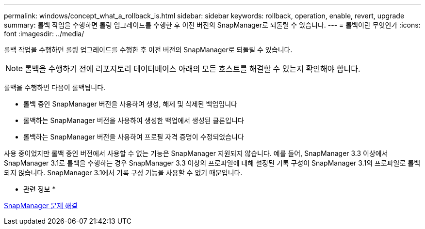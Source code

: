 ---
permalink: windows/concept_what_a_rollback_is.html 
sidebar: sidebar 
keywords: rollback, operation, enable, revert, upgrade 
summary: 롤백 작업을 수행하면 롤링 업그레이드를 수행한 후 이전 버전의 SnapManager로 되돌릴 수 있습니다. 
---
= 롤백이란 무엇인가
:icons: font
:imagesdir: ../media/


[role="lead"]
롤백 작업을 수행하면 롤링 업그레이드를 수행한 후 이전 버전의 SnapManager로 되돌릴 수 있습니다.


NOTE: 롤백을 수행하기 전에 리포지토리 데이터베이스 아래의 모든 호스트를 해결할 수 있는지 확인해야 합니다.

롤백을 수행하면 다음이 롤백됩니다.

* 롤백 중인 SnapManager 버전을 사용하여 생성, 해제 및 삭제된 백업입니다
* 롤백하는 SnapManager 버전을 사용하여 생성한 백업에서 생성된 클론입니다
* 롤백하는 SnapManager 버전을 사용하여 프로필 자격 증명이 수정되었습니다


사용 중이었지만 롤백 중인 버전에서 사용할 수 없는 기능은 SnapManager 지원되지 않습니다. 예를 들어, SnapManager 3.3 이상에서 SnapManager 3.1로 롤백을 수행하는 경우 SnapManager 3.3 이상의 프로파일에 대해 설정된 기록 구성이 SnapManager 3.1의 프로파일로 롤백되지 않습니다. SnapManager 3.1에서 기록 구성 기능을 사용할 수 없기 때문입니다.

* 관련 정보 *

xref:reference_troubleshooting_snapmanager.adoc[SnapManager 문제 해결]
